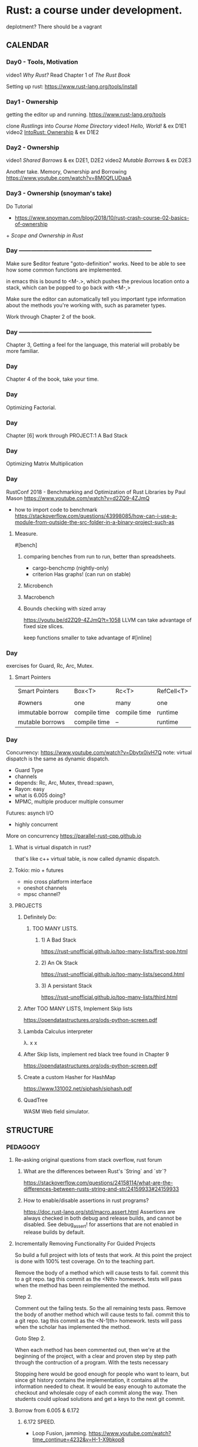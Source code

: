 * Rust: a course under development.
deplotment? There should be a vagrant 

** CALENDAR
*** Day0 - Tools, Motivation
video1 [[Why Rust?]]
Read Chapter 1 of [[The Rust Book]]

Setting up rust: 
https://www.rust-lang.org/tools/install

*** Day1 - Ownership
getting the editor up and running.
https://www.rust-lang.org/tools

clone [[Rustlings]] into [[Course Home Directory]]
video1 [[Hello, World!]] & ex D1E1
video2 [[IntoRust: Ownership]] & ex D1E2

*** Day2 - Ownership
video1 [[Shared Borrows]] & ex D2E1, D2E2
video2 [[Mutable Borrows]] & ex D2E3

Another take.
Memory, Ownership and Borrowing
https://www.youtube.com/watch?v=8M0QfLUDaaA

*** Day3 - Ownership (snoyman's take)
Do Tutorial
+ https://www.snoyman.com/blog/2018/10/rust-crash-course-02-basics-of-ownership
+[[ Scope and Ownership in Rust]]

*** Day ------------------------------------------------------------------
Make sure $editor feature "goto-definition" works.  Need to be
able to see how some common functions are implemented.

in emacs this is bound to <M-.>, which pushes the previous location
onto a stack, which can be popped to go back with <M-,>

Make sure the editor can automatically tell you important type
information about the methods you're working with, such as parameter
types.

Work through Chapter 2 of the book.

*** Day ------------------------------------------------------------------
Chapter 3, Getting a feel for the language, this material will
probably be more familiar.

*** Day
Chapter 4 of the book, take your time.

*** Day
Optimizing Factorial.

*** Day
Chapter [6]
work through PROJECT:1 A Bad Stack

*** Day
Optimizing Matrix Multiplication

*** Day
RustConf 2018 - Benchmarking and Optimization of Rust Libraries by Paul Mason
https://www.youtube.com/watch?v=d2ZQ9-4ZJmQ

- how to import code to benchmark
  https://stackoverflow.com/questions/43998085/how-can-i-use-a-module-from-outside-the-src-folder-in-a-binary-project-such-as

**** Measure.
#[bench]

***** comparing benches from run to run, better than spreadsheets.
- cargo-benchcmp
  (nightly-only)
- criterion
  Has graphs!
  (can run on stable)

***** Microbench
***** Macrobench
***** Bounds checking with sized array
https://youtu.be/d2ZQ9-4ZJmQ?t=1058
LLVM can take advantage of fixed size slices.

keep functions smaller to take advantage of #[inline]

*** Day
exercises for Guard, Rc, Arc, Mutex.

**** Smart Pointers
| Smart Pointers   | Box<T>       | Rc<T>        | RefCell<T> |
|                  |              |              |            |
| #owners          | one          | many         | one        |
| immutable borrow | compile time | compile time | runtime    |
| mutable borrows  | compile time | --           | runtime    |

*** Day
Concurrency: https://www.youtube.com/watch?v=Dbytx0ivH7Q
note: virtual dispatch is the same as dynamic dispatch.

- Guard Type 
- channels
- depends: Rc, Arc, Mutex, thread::spawn,
- Rayon: easy 
- what is 6.005 doing?
- MPMC, multiple producer multiple consumer

Futures: asynch I/O
- highly concurrent

More on concurrency
https://parallel-rust-cpp.github.io

**** What is virtual dispatch in rust?
that's like c++ virtual table, is now called dynamic dispatch.

**** Tokio: mio + futures
- mio cross platform interface
- oneshot channels
- mpsc channel?

**** PROJECTS 
***** Definitely Do:
****** TOO MANY LISTS.
******* 1) A Bad Stack
https://rust-unofficial.github.io/too-many-lists/first-pop.html
******* 2) An Ok Stack  
https://rust-unofficial.github.io/too-many-lists/second.html
******* 3) A persistant Stack  
https://rust-unofficial.github.io/too-many-lists/third.html

***** After TOO MANY LISTS, Implement Skip lists
https://opendatastructures.org/ods-python-screen.pdf

***** Lambda Calculus interpreter
λ. x x

***** After Skip lists, implement red black tree found in Chapter 9
https://opendatastructures.org/ods-python-screen.pdf

***** Create a custom Hasher for HashMap
https://www.131002.net/siphash/siphash.pdf

***** QuadTree
WASM Web field simulator.




** STRUCTURE
*** PEDAGOGY
**** Re-asking original questions from stack overflow, rust forum 
***** What are the differences between Rust's `String` and `str`?
https://stackoverflow.com/questions/24158114/what-are-the-differences-between-rusts-string-and-str/24159933#24159933
***** How to enable/disable assertions in rust programs?
https://doc.rust-lang.org/std/macro.assert.html
Assertions are always checked in both debug and release builds, and
cannot be disabled. See debug_assert! for assertions that are not
enabled in release builds by default.

**** Incrementally Removing Functionality For Guided Projects
So build a full project with lots of tests that work.  At this point
the project is done with 100% test coverage.  On to the teaching part.

Remove the body of a method which will cause tests to fail.
commit this to a git repo.
tag this commit as the <Nth> homework.
tests will pass when the method has been reimplemented the method.

Step 2.

Comment out the failing tests. So the all remaining tests pass.
Remove the body of another method which will cause tests to fail.
commit this to a git repo.
tag this commit as the <N-1)th> homework.
tests will pass when the scholar has implemented the method.

Goto Step 2.

When each method has been commented out, then we're at the beginning
of the project, with a clear and proven step by step path through the
contruction of a program.  With the tests necessary 

Stopping here would be good enough for people who want to learn, but
since git history contains the implementation, it contains all the
information needed to cheat. It would be easy enough to automate
the checkout and wholesale copy of each commit along the way. Then
students could upload solutions and get a keys to the next git commit.

**** Borrow from 6.005 & 6.172
***** 6.172 SPEED.
- Loop Fusion, jamming.
  https://www.youtube.com/watch?time_continue=4232&v=H-1-X9bkop8

- $$$$$$$$$$$$$$$$$$$$$$$$$$$$$$4
  cargo build --release
  cargo asm my_crate::my_function

**** APPROACH
https://github.com/ctjhoa/rust-learning

As for a "From first principles, please spare me the details" 15 week
rust course?

Principle of covering the parts that are strictly necessary and hard
to learn to prevent grasping at straws.

What would Staff do?  rapidly and clearly define abstractions by knowing how
they work, getting practice and moving on to the next. Focusing early
on what's important and only what's necessary to achieve the goal, the
6.004x strategy for building a cpu and understanding how it works in
15 weeks.

Editor agnostic. Use what you want, but support varies by what people
have figured out so far.

assembling excellent pre-existing disparate material.  Overlap is
ok. Licensing is problematic though.  Trim the overlap and give
credit.

 - N topics while minding fast&safe
 + [[DarinM223 : The main concepts in Rust]]

**** Topics
***** Ownership
****** Types of owners 
+ [[Scope and Ownership in Rust]]
- Scopes
- Data and some Types: String, structs, enums, etc. not str.

****** Dependencies
Drop, Lifetime

when does ownership end?  it's called dropping.  what gets dropped?
What actually happens when something is dropped? 
https://doc.rust-lang.org/std/ops/trait.Drop.html

Drop trait. Are integers dropped?
https://play.rust-lang.org/?version=stable&mode=debug&edition=2018&gist=f074df3610670b5a0e1bc9a97856fd36

***** Borrowing
***** Lifetimes
what has a lifetime?

***** Data
****** Slices
****** Enum
****** Structs
****** Vectors
****** Strings
****** HashMaps

***** Design modularity
Coupling
Indirection
Modules
Traits
Closures
Generics

***** Testing as you go
https://doc.rust-lang.org/book/ch12-04-testing-the-librarys-functionality.html


***** each concept has 3 exercises
***** each exercise views the concept 3 ways

**** General Programming concepts in rust
Mutability
Modules


**** How deep to go on these data structures?
Why not spend a whole day on each one? Learn how to study how the data
structures work, then people will know how to learn how to study how
other data structures work.

** INFO
*** Course Home Directory
This refers to the root directory of the course, you'll have to pick a
place, anywhere will do.

mkdir -p ~/courses/rust-fast-and-safe

** REFERENCES
*** Books
**** Rust Books
***** The Rust Book
https://doc.rust-lang.org/book/
***** The Rustonomicon 
https://doc.rust-lang.org/nomicon/
***** The Rust cookbook
https://rust-lang-nursery.github.io/rust-cookbook
***** Rust By Example
https://doc.rust-lang.org/rust-by-example/fn/closures.html
***** The Cargo Book
https://doc.rust-lang.org/cargo/index.html
**** Other Books
***** Open Data Structures
https://opendatastructures.org/ods-python-screen.pdf
*** Video (in no particular order)
**** Why Rust? 
http://intorust.com/tutorial/why-rust/
**** Hello, World!
http://intorust.com/tutorial/hello-world/
**** IntoRust: Ownership
http://intorust.com/tutorial/ownership/
**** Ownership in Rust with Carol Nichols and Jake Goulding
https://www.youtube.com/watch?v=iV4x_2tcVT8
**** Rust Programming Techniques
https://www.youtube.com/watch?v=vqavdUGKeb4
Exercise @ 54:55

*** Pages
**** Official Rust Home
https://doc.rust-lang.org/

**** Into Rust
http://intorust.com/

**** Rustlings
https://github.com/rust-lang/rustlings/

**** Snoyman's Rust Crash Course
***** Basics of ownership 1
https://www.snoyman.com/series/rust-crash-course

SOLUTIONS:
https://www.snoyman.com/blog/2018/10/rust-crash-course-02-basics-of-ownership-solutions

**** Rust Tutorial 2014
http://pnkfx.org/rust-examples-icfp2014/

**** DarinM223 : The main concepts in Rust
https://gist.github.com/DarinM223/e7237114cfdcf3644f90
**** Guidelines on Benchmarking and Rust
https://nbsoftsolutions.com/blog/guidelines-on-benchmarking-and-rust
**** Doc Tests
https://doc.rust-lang.org/rustdoc/documentation-tests.html
**** Scope and Ownership in Rust
https://tutorialedge.net/rust/scope-ownership-in-rust/
***** Exercises
****** Demonstrating life times by storing references in collections
****** Implementing 6 types of linked lists.
https://rust-unofficial.github.io/too-many-lists/first-pop.html
******* notes:
1) quickly skimmed introduction

next, don't copy paste these exercises type it all in,
- chapter 2: a bad stack
- chapter 3: a bad stack

/home/derek/dev/rust-projects/lists


***** Memory
****** Facets
Aliasing, how many pointers have this address?
****** Pointers
******* What is a box?
uses global allocator
https://doc.rust-lang.org/std/boxed/index.html
A pointer type for heap allocation.

******* Smart Pointers
******** RC a reference counted type enabling multiple ownership
******** Arc
********* https://doc.rust-lang.org/std/sync/struct.Arc.html
The type Arc<T> provides shared ownership of a value of type T,
allocated in the heap. Invoking clone on Arc produces a new Arc
instance, which points to the same value on the heap as the source
Arc, while increasing a reference count. When the last Arc pointer to
a given value is destroyed, the pointed-to value is also destroyed.

Shared references in Rust disallow mutation by default, and Arc is no
exception: you cannot generally obtain a mutable reference to
something inside an Arc. If you need to mutate through an Arc, use
Mutex, RwLock, or one of the Atomic types.
******** Cell
https://doc.rust-lang.org/stable/std/cell/index.html
https://manishearth.github.io/blog/2015/05/27/wrapper-types-in-rust-choosing-your-guarantees/
********* SafeCell
********** RefCell
********** Cell

********* UnsafeCell

**** Raw string literals!
https://rahul-thakoor.github.io/rust-raw-string-literals/

**** Splitting Borrows
https://doc.rust-lang.org/nomicon/borrow-splitting.html

**** Turbofish
https://techblog.tonsser.com/posts/what-is-rusts-turbofish

**** Myths Programmers Believe about CPU Caches
https://software.rajivprab.com/2018/04/29/myths-programmers-believe-about-cpu-caches
/
** Vocab
*** [[Turbofish]]
*** [[Splitting Borrows]]
*** Deref Coercion
https://doc.rust-lang.org/book/ch15-02-deref.html


** Rustonomicon - Iterating over mutable references to elements in a vector
https://doc.rust-lang.org/stable/nomicon/vec.html.

```rust
let mut v = vec![100, 32, 57];
for i in &mut v {
    *i += 50;
}
Listing 8-9: Iterating over mutable references to elements in a vector
```

** Chapter 10
*** Blanket Implementations
impl<T: Display> ToString for T {
    // --snip--
}

∀x, x∊Display, fn ToString<x> 

in haskell syntax.

class (Display a) => ToString a where
    display :: a -> String

** TOOLS
running tests on code changes
https://github.com/passcod/cargo-watch

** Questions
*** Chapter7
**** What's the difference between packages and crates?
A crate is a binary or library

A package is one or more crates that provide a set of functionality. A
package contains a Cargo.toml file that describes how to build those
crates.

crates.io is an unfortunate name, should be packages.io.

**** What's the deal with modules?
***** How do I, #include "./point.h"

For programs with a main() function (i.e. not libraries)

// main.rs -----------------
mod point;  // introduce the module declared in point.rs 

use crate::point;

fn main() {
    let p1 = Point::new(2, 4);
}

**** Chapter14
***** What's a workspace?
***** mod is overloaded, it can mean
- append a local module's path onto crate:: 
- declare a module
***** files without mod keyword implictity declare module.

** Objective
Lifetimes, dangling references. This page is important for learning.
https://doc.rust-lang.org/book/ch10-03-lifetime-syntax.html

The first half is going to be about safety. The second half will be
about profiling and when unsafe is the right way to go.

** PERFORMANCE
let mut xs = Vec::with_capacity(123); // note: goto def and see how it's implemented.
xs.resize(123, 0) // xs now contains 123 zeros.
replaces malloc dance
https://doc.rust-lang.org/std/vec/struct.Vec.html


** Owned Types in structs.
https://doc.rust-lang.org/book/ch05-01-defining-structs.html#ownership-of-struct-data
"In the User struct definition in Listing 5-1, we used the owned
String type rather than the &str string slice type. This is a
deliberate choice because we want instances of this struct to own all
of its data and for that data to be valid for as long as the entire
struct is valid."


** Old topic ideas.
| Weeks | Difficulty | Topics                                                 |
|-------+------------+--------------------------------------------------------|
| ?     |          2 | Project focus, CPU emulator                            |
| ?     |          2 | Algebraic types and ERROR HANDLING.                    |
| ?     |          1 | Slices, Arrays and Vecs                                |
| ?     |          1 | Strings inside and out , UTF8                          |
| ?     |          2 | Memory: Heap, Ownership, borrowing ~ aliasing          |
| ?     |          2 | Memory: Lifetime Specifiers                            |
| ?     |          4 | Memory: Closures and Generics                          |
| ?     |          3 | Memory: Generics and impossible thinking?              |
| ?     |          5 | Design Challegenes with type system:                   |
| ?     |          3 | Broaching unsafe                                       |
| ?     |          4 | Memory: Safer Concurrency                              |
| ?     |          5 | Design Challegenes with type system: Concurrency       |
| ?     |          5 | Tradeoffs profiling and optimizing, matching           |
| ?     |          2 | Project focus                                          |
| ?     |          2 | Type Inference?, Hindley Milner?, How does rust do it? |
| ?     |          1 | brain cool down: realworld FFI                         |
| ?     |          1 | brain cool down: Macros                                |
|-------+------------+--------------------------------------------------------|

highlight differences: IF statement or IF expression?


*** Ownership
http://intorust.com/tutorial/ownership/

*** Null
**** problems with null.
http://wiki.c2.com/?WhatIsNull
http://cs242.stanford.edu/f18/lectures/05-1-rust-memory-safety.html
**** rust doesn't allow them

** Practical Stuff
*** Setting up Editor
https://areweideyet.com
**** Rust Language Server
https://www.mortens.dev/blog/emacs-and-the-language-server-protocol/

*** Editor Considerations
**** Editing rustdoc comments in emacs
https://boinkor.net/2018/10/editing-rustdoc-comments-in-emacs/

**** Editor editions
It couldn't be taught in emacs, that's for sure.  An editor with
shallow learning curve that covers the basics without being painful,
that's a TODO: find good easy editor.  Then tackle the underlying
theory, (like the boolean logic lecture), but maybe for scant type
theory.  Just enough to hand wave around type features.  Jumping off
points to the compilers course and getting people ready to port xv6 to
Rust

**** It's critical that the editor support works
- find definition is necessary to see how things work.
  convenient references when learning else no learning.

**** Debugging
https://smallcultfollowing.com/babysteps/blog/2018/09/21/office-hours-0-debugging-with-gdb/

"rr aspires to be your primary C/C++ debugging tool for Linux,
replacing — well, enhancing — gdb. You record a failure once, then
debug the recording, deterministically, as many times as you want. The
same execution is replayed every time."
https://rr-project.org

** ONLINE RUST COURSE BLUEPRINT
*** Facets of Ownership
Explicate mechanics. What is rust doing automatically?  Using move
explicitly. Using move, replace, take, these common examples and the
exercise will be to slowly build up the automation.  Desugar
rust. Then Resugar it.

*** Languages

http://lambda-the-ultimate.org/node/4389

*** Copy
**** Shallow Copy
Copy, does a shallow copy of the stack data, but maintains pointers to
the same heap memory.
Types with Drop trait implemented can't implement Copy.
**** Clone (python's deep_copy)

*** A rust implementation of the lambda-calculus?

*** Scopes are owners.
*** Methodology
**** motivate by introducing project. A gem to behold.
The gem principle of course

6.004 uses the beta as an artifact to contend with and build.
SICP uses scheme in the same way.

Students assemble a working minimal artifact by somewhere around the
3/5 point. Then deep thought is required about modifying the
artifact.

The goal isn’t to get people to the point where they can design and
build the artifact from scratch, rather it’s to deliver the ability to
use the tools and blueprints, to show them how to apply the tools to
the blueprints. Get familiar with the blueprints.

Introduce topics with top down wishful thinking to motivate.  Trace
down to necessary implementation.  build bottom up just in time to
maintain relevence.

Omni projects, a ~1 KLOC project.


*** RUST-O-RAMA bonanza.
own-o-rama part1
lifetime-o-rama part1
borr-ow-rama part1
closur-ama part1
*** What is the global allocator?
https://doc.rust-lang.org/edition-guide/rust-2018/platform-and-target-support/global-allocators.html
Divergent functions.


*** How to train a new Rust member?
https://www.reddit.com/r/rust/comments/cx90ib/how_to_train_a_new_rust_member/

**** notice
- name shadowing
  reuse names when returning ownership.

*** Lifetime Specifier
Rust Tutorial - Lifetime Specifiers Explained
https://www.youtube.com/watch?v=QoEX-Vu-R6k

*** existing rust courses
http://cs242.stanford.edu/f18/
https://www.cs.umd.edu/class/spring2018/cmsc330/
http://users.cs.northwestern.edu/~jesse/course/eecs396rust/
*** Links
**** discussion
https://news.ycombinator.com/item?id=13265758
https://jvns.ca/blog/2016/09/11/rustconf-keynote/
*** Builder Pattern mitigates verbose constructors of large structs
https://doc.rust-lang.org/1.0.0/style/ownership/builders.html
*** What's the diff?
https://www.apriorit.com/dev-blog/520-rust-vs-c-comparison
**** Topics
Zero cost abstractions
Move semantics, ownership, borrowing
Pointers
change checking
data races
polymorpism
runtime
FFI

*** Philosophy
Take the most learningest of learning moments one would find while
porting a C code base that hits all the highlights and set those up
like golf tees, paint the scenes in between, then the next hole. (a
golf course analogy isn't bad, maybe cliche though, narratives in
courses, lord of the rings would work too, video games have these
arcs, why not learning?, final bosses, etc)

So, a VM to get things up and running quickly.  People can SSH into
the VM if they want.  Backups should be included though, so a script
to pack up $HOME for backup on host machine, along with a package
list, etc.

Tests are local on the VM, perhaps design tests so that careful
inspection will provide clues to the solution but not too many clues
:)

make sure it's obvious why the pain is worth the upfront type systems
hurdles.

Lecture
*** Operational semantics, shortcut notation useful to speed understanding?
this is good, understand this
https://youtu.be/JbS8a-Ba0Ck?t=1010
https://arxiv.org/pdf/1903.00982.pdf
*** Closures
with pictures.
**** Closure has two things: 
- captures, the variables in the scope outside of the function
- 

**** sources
https://medium.com/swlh/understanding-closures-in-rust-21f286ed1759
https://ricardomartins.cc/2015/10/12/practical_differences_between_rust_closures_and_functions

** Lecture10
*** What's a trait?
It's like an interface.
*** What's an interface?
https://www.callicoder.com/golang-interfaces/ 

//It's like an object but it can't be instantiated 

It's a list of method declarations grouped by commonality.  A type is
said to implement an interface if the interfaces methods are
implemented for the type.

It's like C++ Abstract Class
Haskell type class

** Lecture Heap, aliasing, ownership and borrowing???
*** unvetted links
https://github.com/mre/idiomatic-rust

*** Objective
**** after this lecture you should:
- have a solid grasp of allocators and how their interface allows usage.
- understand the heap, issues of aliasing, ownership and borrowing.
- be able to port some basic imperative idioms to rust
- be able to decode rust error messages regarding ownership.

**** Common Errors

** Possible Omni Project 
*** Efficient mini scheme interpreter
Garbage Collector?
Challenges

*** Network
https://medium.com/coinmonks/understanding-ipfs-in-depth-5-6-what-is-libp2p-f8bf7724d452
**** Practical Networked Applications in Rust
https://github.com/pingcap/talent-plan/blob/master/rust/README.md

**** Enforcing protocol invarients with the borrow checker?

*** Emulator
Port a (C++ or C) (Beta or RiscV) cpu emulator to Rust.

Lab1 Control Structure Upgrades. 
Lab2 Debugging Rust
Lab3 Instruction set, Tests!
Lab4 Add a Mul instruction and profile it.
Lab5 Run linux on the emulator.




** Out of scope neat stuff!



https://github.com/RustPython/RustPython
*** Deep dives
https://smallcultfollowing.com/babysteps/
**** THEORY AND PAPERS
***** Non-lexical lifetimes: introduction (4/27/2016)
https://smallcultfollowing.com/babysteps/blog/2016/04/27/non-lexical-lifetimes-introduction/

***** Oxide: The Essence of Rust
https://arxiv.org/pdf/1903.00982.pdf
Places, provenances, types, kinds, shapes

****** references
Ownership Types For Flexible Alias Protection
https://www.cs.cornell.edu/courses/cs711/2005fa/papers/cpn-oopsla98.pdf

****** Kinds
******* Ordinary Types
******* Provenance

***** Ownership Types For Flexible Alias Protection
(a rust precursor)
https://www.cs.cornell.edu/courses/cs711/2005fa/papers/cpn-oopsla98.pdf
****** glossary
- CONTEXT = When a new object is created, it is alloted a new context
  which is considered to be inside that ob ject, and whose contents
  are deemed to be owned by that ob ject. In the program text, this
  partition is denoted by rep, the partition which holds the
  representation roughly a scheme frame

- OWNERSHIP TYPES = static types annotated with context declarations
  that represent object ownership

- RESTRICTED VISIBILITY = a property which limits the extent of object
  visibility

- REPRESENTATION CONTAINMENT = property which provides a notion of
  containment based on articulation points

- DOMINATOR = an articulator point

- VALUE OBJECTS = ??

****** representation containment



*** Hardware
Using Type-Level Programming in Rust to Make Safer Hardware Abstractions
https://blog.auxon.io/2019/10/25/type-level-registers/
*** Rust on microcontrollers
https://droogmic.github.io/microrust/

*** C2Rust compiler
https://c2rust.com

*** Helping the cause
implement for loop names in racer?
*** NEW IDEAS?
**** Restricted aliases
Restrict the graph distance of an aliased item. So, an object may
have field with type *C, but it can't have a field with type *B if B
has a field with type *C ?  

*** Scheme Segque
Implement lifetime observers in the basic scheme interpreter.
set! needs to be rethought.
when frames are removed from the environment lifetimes end
etc.

*** TOOLS
Pick an editor with good rust support. If you hit a snag then open an
issue so other people can learn.

Get the your editor working.


* UNSORTED 
https://blog.systems.ethz.ch/blog/2018/a-hammer-you-can-only-hold-by-the-handle.html

unimplemented!() is a time saver.

** Chunking Optimizations: Let the Knife Do the Work (AVX-512)
https://nullprogram.com/blog/2019/12/09/

** What's up with Cargo.lock?
https://doc.rust-lang.org/cargo/guide/cargo-toml-vs-cargo-lock.html

** What's up with build scripts?
https://doc.rust-lang.org/cargo/reference/build-scripts.html

** Rust Guides
https://cheats.rs/2018-12-01/

** The Periodic Table of Rust Types
http://cosmic.mearie.org/2014/01/periodic-table-of-rust-types/

** Ownership visualization
https://rufflewind.com/2017-02-15/rust-move-copy-borrow

* Rust: Fast and Safe.
highlight pitfalls.
how rust mitigates.
prereq: C, and one of [scheme | python | ruby | javascript | perl | ...]

What are we always asking?
What design commitments are being made?
What is the safe/fast tradeoff of the design choice?

Strategy for concept X.  What is X useful for? instead of testing to
see if we can remember what X is useful for, encourage us to
do useful thing with X -- many different ways.

Things change, sometimes *any* design to get a thing working is *the*
design. The goal is to pick a flexible design, then optimize.

Refactoring with rust/haskell/scala is much easier tha


Setting up rust for unoptimized builds to make sense of the assembly
with profiles
https://doc.rust-lang.org/book/ch14-01-release-profiles.html

** RefCell
meander through the 

https://stackoverflow.com/search?q=%5Brust%5D+refcell
https://stackoverflow.com/questions/58885209/when-should-i-use-smart-pointers/58885731#58885731
https://stackoverflow.com/questions/30831037/situations-where-cell-or-refcell-is-the-best-choice

*** How do I return a reference to something inside a RefCell without breaking encapsulation?



*** exercise ideas
interlace The rust book with exercises?
rust playground iframe

